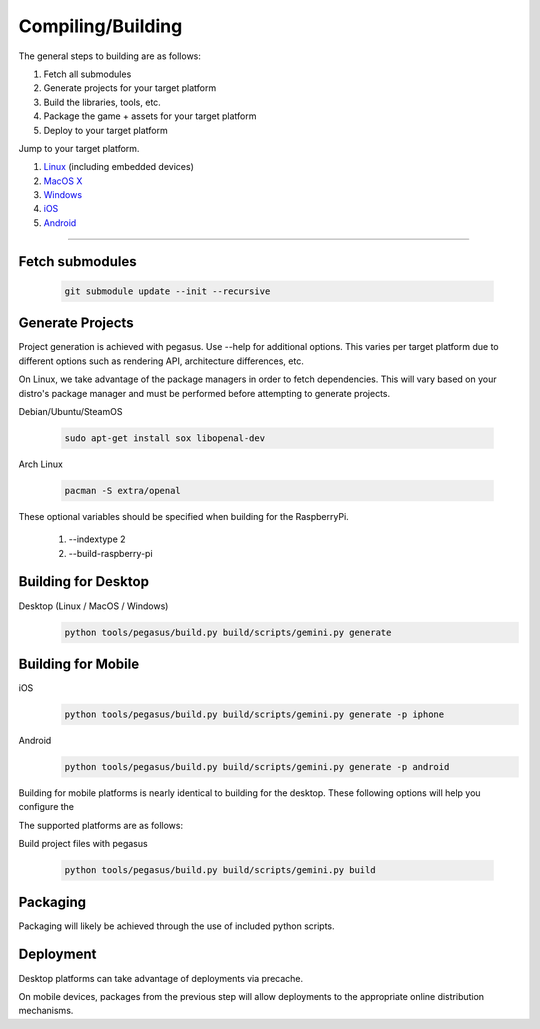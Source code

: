 .. _Linux: build-linux_
.. _MacOS X: build-desktop_
.. _Windows: build-desktop_
.. _iOS: build-mobile_
.. _Android: build-mobile_

Compiling/Building
--------------------------

The general steps to building are as follows:

1. Fetch all submodules
2. Generate projects for your target platform
3. Build the libraries, tools, etc.
4. Package the game + assets for your target platform
5. Deploy to your target platform

Jump to your target platform.

1. Linux_ (including embedded devices)
2. `MacOS X`_
3. `Windows`_
4. `iOS`_
5. `Android`_

----


-------------------
Fetch submodules
-------------------

	.. code-block:: bash

		git submodule update --init --recursive

-------------------
Generate Projects
-------------------

Project generation is achieved with pegasus. Use --help for additional options.
This varies per target platform due to different options such as rendering
API, architecture differences, etc.

.. _build-linux:

On Linux, we take advantage of the package managers in order to fetch
dependencies. This will vary based on your distro's package manager and
must be performed before attempting to generate projects.

Debian/Ubuntu/SteamOS

	.. code-block:: bash

		sudo apt-get install sox libopenal-dev

Arch Linux

	.. code-block:: bash

		pacman -S extra/openal

These optional variables should be specified when building for the RaspberryPi.

	1. --indextype 2
	2. --build-raspberry-pi


----------------------------
Building for Desktop
----------------------------


.. _build-desktop:

Desktop (Linux / MacOS / Windows)
	.. code-block:: bash

		python tools/pegasus/build.py build/scripts/gemini.py generate

--------------------
Building for Mobile
--------------------

.. _build-mobile:

iOS
	.. code-block:: bash

		python tools/pegasus/build.py build/scripts/gemini.py generate -p iphone

Android
	.. code-block:: bash

		python tools/pegasus/build.py build/scripts/gemini.py generate -p android

Building for mobile platforms is nearly identical to building for the desktop.
These following options will help you configure the 


The supported platforms are as follows:


Build project files with pegasus

	.. code-block:: bash

		python tools/pegasus/build.py build/scripts/gemini.py build


----------
Packaging
----------

Packaging will likely be achieved through the use of included python
scripts.

-----------
Deployment
-----------

Desktop platforms can take advantage of deployments via precache.

On mobile devices, packages from the previous step will allow deployments
to the appropriate online distribution mechanisms.
